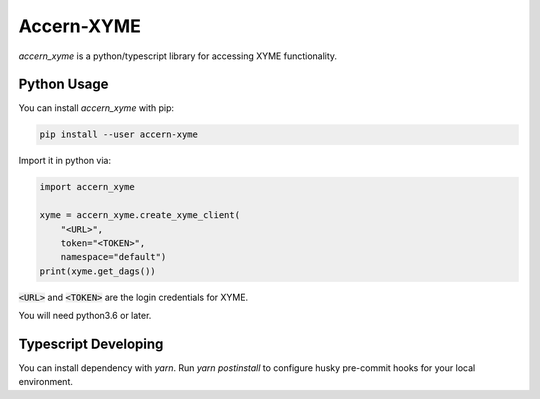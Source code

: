 Accern-XYME
===========

*accern\_xyme* is a python/typescript library for accessing XYME functionality.

|CircleCI|

.. |CircleCI| image:: https://circleci.com/gh/Accern/accern-xyme.svg?style=svg
   :target: https://circleci.com/gh/Accern/accern-xyme

Python Usage
-----

You can install *accern\_xyme* with pip:

.. code:: sh

    pip install --user accern-xyme

Import it in python via:

.. code:: python

    import accern_xyme

    xyme = accern_xyme.create_xyme_client(
        "<URL>",
        token="<TOKEN>",
        namespace="default")
    print(xyme.get_dags())

:code:`<URL>` and :code:`<TOKEN>` are the login credentials for XYME.

You will need python3.6 or later.


Typescript Developing
-----
You can install dependency with `yarn`. Run `yarn postinstall` to configure
husky pre-commit hooks for your local environment.
